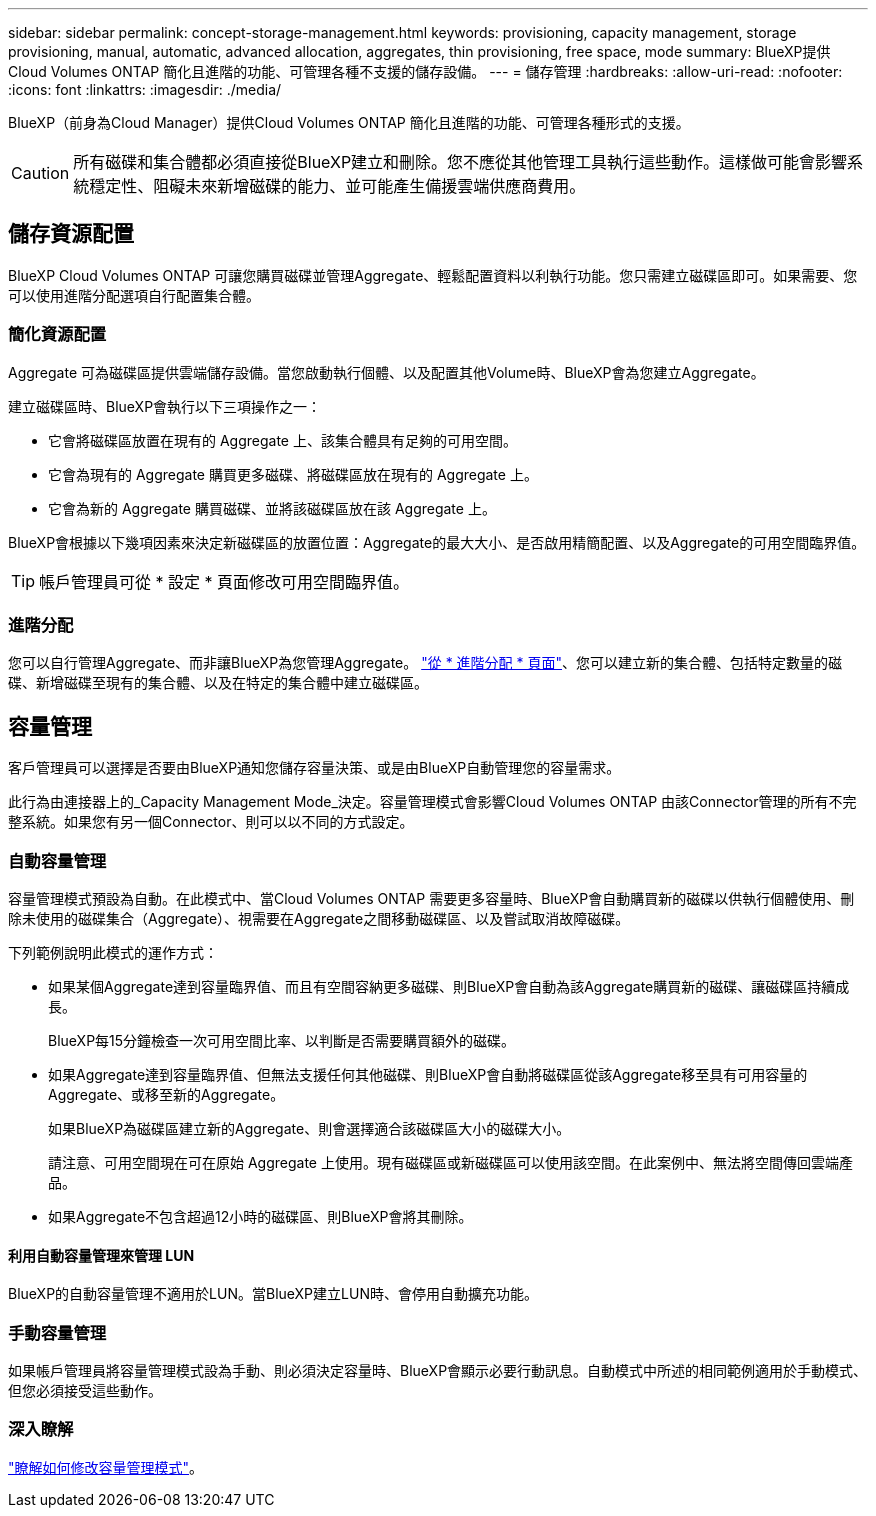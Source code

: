 ---
sidebar: sidebar 
permalink: concept-storage-management.html 
keywords: provisioning, capacity management, storage provisioning, manual, automatic, advanced allocation, aggregates, thin provisioning, free space, mode 
summary: BlueXP提供Cloud Volumes ONTAP 簡化且進階的功能、可管理各種不支援的儲存設備。 
---
= 儲存管理
:hardbreaks:
:allow-uri-read: 
:nofooter: 
:icons: font
:linkattrs: 
:imagesdir: ./media/


[role="lead"]
BlueXP（前身為Cloud Manager）提供Cloud Volumes ONTAP 簡化且進階的功能、可管理各種形式的支援。


CAUTION: 所有磁碟和集合體都必須直接從BlueXP建立和刪除。您不應從其他管理工具執行這些動作。這樣做可能會影響系統穩定性、阻礙未來新增磁碟的能力、並可能產生備援雲端供應商費用。



== 儲存資源配置

BlueXP Cloud Volumes ONTAP 可讓您購買磁碟並管理Aggregate、輕鬆配置資料以利執行功能。您只需建立磁碟區即可。如果需要、您可以使用進階分配選項自行配置集合體。



=== 簡化資源配置

Aggregate 可為磁碟區提供雲端儲存設備。當您啟動執行個體、以及配置其他Volume時、BlueXP會為您建立Aggregate。

建立磁碟區時、BlueXP會執行以下三項操作之一：

* 它會將磁碟區放置在現有的 Aggregate 上、該集合體具有足夠的可用空間。
* 它會為現有的 Aggregate 購買更多磁碟、將磁碟區放在現有的 Aggregate 上。


ifdef::aws[]

+在AWS中支援彈性磁碟區的集合體、BlueXP也會增加RAID群組中磁碟的大小。 link:concept-aws-elastic-volumes.html["深入瞭解彈性磁碟區的支援"]。

endif::aws[]

* 它會為新的 Aggregate 購買磁碟、並將該磁碟區放在該 Aggregate 上。


BlueXP會根據以下幾項因素來決定新磁碟區的放置位置：Aggregate的最大大小、是否啟用精簡配置、以及Aggregate的可用空間臨界值。


TIP: 帳戶管理員可從 * 設定 * 頁面修改可用空間臨界值。

ifdef::aws[]



==== AWS 中集合體的磁碟大小選擇

當BlueXP在Cloud Volumes ONTAP AWS中建立新的Aggregate以供其使用時、它會隨著系統中的Aggregate數量增加、逐漸增加集合體中的磁碟大小。這樣做是為了確保您可以在系統達到AWS允許的最大資料磁碟數量之前、先使用系統的最大容量。

例如、BlueXP可能會選擇下列磁碟大小：

[cols="3*"]
|===
| Aggregate 編號 | 磁碟大小 | 最大 Aggregate 容量 


| 1. | 500 GiB | 3 TiB 


| 4. | 1 TiB | 6 TiB 


| 6. | 2 TiB | 12 TiB 
|===

NOTE: 此行為不適用於支援Amazon EBS彈性磁碟區功能的集合體。啟用彈性磁碟區的集合體由一或兩個RAID群組組成。每個RAID群組都有四個容量相同的磁碟。 link:concept-aws-elastic-volumes.html["深入瞭解彈性磁碟區的支援"]。

您可以使用進階配置選項自行選擇磁碟大小。

endif::aws[]



=== 進階分配

您可以自行管理Aggregate、而非讓BlueXP為您管理Aggregate。 link:task-create-aggregates.html["從 * 進階分配 * 頁面"]、您可以建立新的集合體、包括特定數量的磁碟、新增磁碟至現有的集合體、以及在特定的集合體中建立磁碟區。



== 容量管理

客戶管理員可以選擇是否要由BlueXP通知您儲存容量決策、或是由BlueXP自動管理您的容量需求。

此行為由連接器上的_Capacity Management Mode_決定。容量管理模式會影響Cloud Volumes ONTAP 由該Connector管理的所有不完整系統。如果您有另一個Connector、則可以以不同的方式設定。



=== 自動容量管理

容量管理模式預設為自動。在此模式中、當Cloud Volumes ONTAP 需要更多容量時、BlueXP會自動購買新的磁碟以供執行個體使用、刪除未使用的磁碟集合（Aggregate）、視需要在Aggregate之間移動磁碟區、以及嘗試取消故障磁碟。

下列範例說明此模式的運作方式：

* 如果某個Aggregate達到容量臨界值、而且有空間容納更多磁碟、則BlueXP會自動為該Aggregate購買新的磁碟、讓磁碟區持續成長。
+
BlueXP每15分鐘檢查一次可用空間比率、以判斷是否需要購買額外的磁碟。



ifdef::aws[]

+在AWS中支援彈性磁碟區的集合體、BlueXP也會增加RAID群組中磁碟的大小。 link:concept-aws-elastic-volumes.html["深入瞭解彈性磁碟區的支援"]。

endif::aws[]

* 如果Aggregate達到容量臨界值、但無法支援任何其他磁碟、則BlueXP會自動將磁碟區從該Aggregate移至具有可用容量的Aggregate、或移至新的Aggregate。
+
如果BlueXP為磁碟區建立新的Aggregate、則會選擇適合該磁碟區大小的磁碟大小。

+
請注意、可用空間現在可在原始 Aggregate 上使用。現有磁碟區或新磁碟區可以使用該空間。在此案例中、無法將空間傳回雲端產品。

* 如果Aggregate不包含超過12小時的磁碟區、則BlueXP會將其刪除。




==== 利用自動容量管理來管理 LUN

BlueXP的自動容量管理不適用於LUN。當BlueXP建立LUN時、會停用自動擴充功能。



=== 手動容量管理

如果帳戶管理員將容量管理模式設為手動、則必須決定容量時、BlueXP會顯示必要行動訊息。自動模式中所述的相同範例適用於手動模式、但您必須接受這些動作。



=== 深入瞭解

link:task-manage-capacity-settings.html["瞭解如何修改容量管理模式"]。
